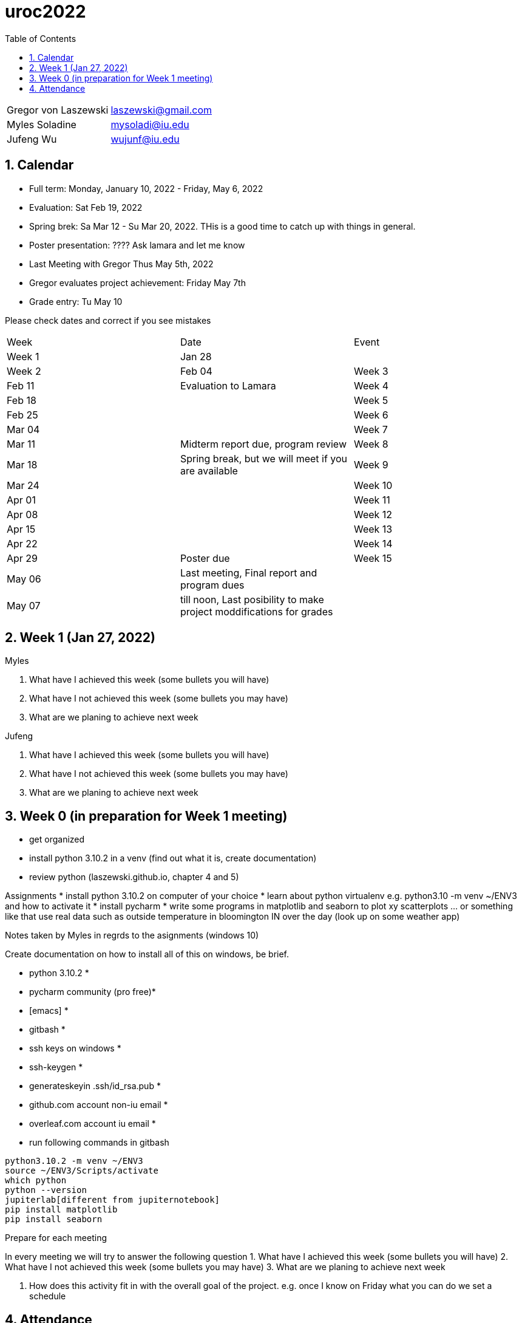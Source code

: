 :toc:
:toclevels: 4

:sectnums:

# uroc2022

|===
| Gregor von Laszewski |  laszewski@gmail.com |
| Myles Soladine | mysoladi@iu.edu |
| Jufeng Wu | wujunf@iu.edu |
|===

## Calendar

* Full term: Monday, January 10, 2022 - Friday, May 6, 2022
* Evaluation: Sat Feb 19, 2022
* Spring brek: Sa Mar 12 - Su Mar 20, 2022. THis is a good time to catch up with things in general. 

* Poster presentation: ???? Ask lamara and let me know 
* Last Meeting with Gregor Thus May 5th, 2022
* Gregor evaluates project achievement: Friday May 7th
* Grade entry: Tu May 10

Please check dates and correct if you see mistakes

|===
| Week | Date | Event 
| Week 1 | Jan 28 | 
| Week 2 | Feb 04
| Week 3 | Feb 11 | Evaluation to Lamara
| Week 4 | Feb 18 |
| Week 5 | Feb 25 |
| Week 6 | Mar 04 |
| Week 7 | Mar 11 | Midterm report due, program review
| Week 8 | Mar 18 | Spring break, but we will meet if you are available
| Week 9 | Mar 24 |
| Week 10 | Apr 01 |
| Week 11 | Apr 08 |
| Week 12 | Apr 15 |
| Week 13 | Apr 22 |
| Week 14 | Apr 29 | Poster due
| Week 15 | May 06 | Last meeting, Final report and program dues
|         | May 07 | till noon, Last posibility to make project moddifications for grades 
|         | May 07 | 4pm, Gregor identifyies Grades and submits to Lamara
|===



## Week 1 (Jan 27, 2022)

Myles

1. What have I achieved this week (some bullets you will have)
2. What have I not achieved this week (some bullets you may have)
3. What are we planing to achieve next week

Jufeng

1. What have I achieved this week (some bullets you will have)
2. What have I not achieved this week (some bullets you may have)
3. What are we planing to achieve next week

## Week 0 (in preparation for Week 1 meeting)

* get organized
* install python 3.10.2 in a venv (find out what it is, create documentation)
* review python (laszewski.github.io, chapter 4 and 5)

Assignments
	* install python 3.10.2 on computer of your choice
	* learn about python virtualenv e.g. python3.10 -m venv ~/ENV3
	and how to activate it
	* install pycharm
	* write some programs in matplotlib and seaborn to plot xy scatterplots … or something like that
	  use real data such as outside temperature in bloomington IN over the day (look up on some weather app)

Notes taken by Myles in regrds to the asignments (windows 10)

Create documentation on how to install all of this on windows, be brief.

* python 3.10.2 *
* pycharm community (pro free)*
* [emacs] *
* gitbash *
* ssh keys on windows *
* ssh-keygen *
* generateskeyin .ssh/id_rsa.pub *
* github.com account non-iu email *
* overleaf.com account iu email *

* run following commands in gitbash
```
python3.10.2 -m venv ~/ENV3
source ~/ENV3/Scripts/activate
which python
python --version
jupiterlab[different from jupiternotebook]
pip install matplotlib
pip install seaborn
```

Prepare for each meeting

In every meeting we will try to answer the following question
1. What have I achieved this week (some bullets you will have)
2. What have I not achieved this week (some bullets you may have)
3. What are we planing to achieve next week

4. How does this activity fit in with the overall goal of the project.
	e.g. once I know on Friday what you can do we set a schedule
	
## Attendance

* Week 0: Myles, Thu Jan 27 2022, Jufeng Tue Jann 25 2022
* Week 1: Jan 28, 2022. 
